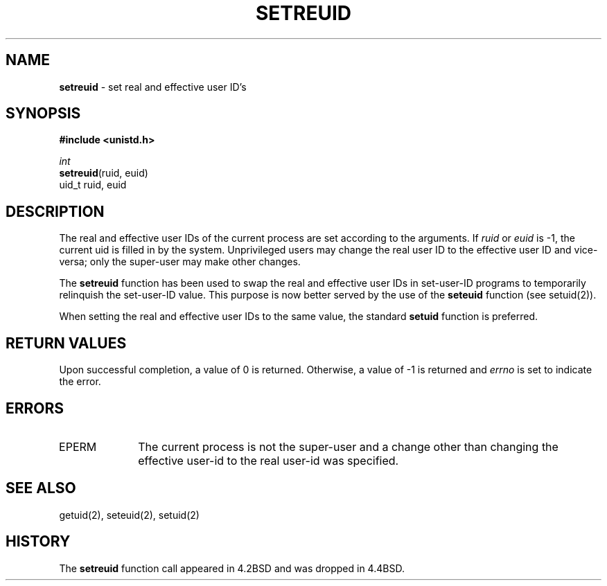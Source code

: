 .\" Copyright (c) 1980, 1991, 1993, 1994
.\"	The Regents of the University of California.  All rights reserved.
.\"
.\" Redistribution and use in source and binary forms, with or without
.\" modification, are permitted provided that the following conditions
.\" are met:
.\" 1. Redistributions of source code must retain the above copyright
.\"    notice, this list of conditions and the following disclaimer.
.\" 2. Redistributions in binary form must reproduce the above copyright
.\"    notice, this list of conditions and the following disclaimer in the
.\"    documentation and/or other materials provided with the distribution.
.\" 3. All advertising materials mentioning features or use of this software
.\"    must display the following acknowledgement:
.\"	This product includes software developed by the University of
.\"	California, Berkeley and its contributors.
.\" 4. Neither the name of the University nor the names of its contributors
.\"    may be used to endorse or promote products derived from this software
.\"    without specific prior written permission.
.\"
.\" THIS SOFTWARE IS PROVIDED BY THE REGENTS AND CONTRIBUTORS ``AS IS'' AND
.\" ANY EXPRESS OR IMPLIED WARRANTIES, INCLUDING, BUT NOT LIMITED TO, THE
.\" IMPLIED WARRANTIES OF MERCHANTABILITY AND FITNESS FOR A PARTICULAR PURPOSE
.\" ARE DISCLAIMED.  IN NO EVENT SHALL THE REGENTS OR CONTRIBUTORS BE LIABLE
.\" FOR ANY DIRECT, INDIRECT, INCIDENTAL, SPECIAL, EXEMPLARY, OR CONSEQUENTIAL
.\" DAMAGES (INCLUDING, BUT NOT LIMITED TO, PROCUREMENT OF SUBSTITUTE GOODS
.\" OR SERVICES; LOSS OF USE, DATA, OR PROFITS; OR BUSINESS INTERRUPTION)
.\" HOWEVER CAUSED AND ON ANY THEORY OF LIABILITY, WHETHER IN CONTRACT, STRICT
.\" LIABILITY, OR TORT (INCLUDING NEGLIGENCE OR OTHERWISE) ARISING IN ANY WAY
.\" OUT OF THE USE OF THIS SOFTWARE, EVEN IF ADVISED OF THE POSSIBILITY OF
.\" SUCH DAMAGE.
.\"
.\"     @(#)setreuid.2	8.2.1 (2.11BSD) 1997/12/3
.\"
.TH SETREUID 2 "December 3, 1997"
.UC 4
.SH NAME
\fBsetreuid\fP \- set real and effective user ID's
.SH SYNOPSIS
.B #include <unistd.h>
.nf
.sp
\fIint\fP
\fBsetreuid\fP(ruid, euid)
\ \ \ \ uid_t ruid, euid
.fi
.SH DESCRIPTION
The real and effective user IDs of the
current process are set according to the arguments.
If
.I ruid
or 
.I euid
is -1, the current uid is filled in by the system.
Unprivileged users may change the real user
ID to the effective user ID and vice-versa; only the super-user may
make other changes.
.PP
The
.B setreuid
function has been used to swap the real and effective user IDs
in set-user-ID programs to temporarily relinquish the set-user-ID value.
This purpose is now better served by the use of the
.B seteuid
function (see setuid(2)).
.PP
When setting the real and effective user IDs to the same value,
the standard
.B setuid
function is preferred.
.SH RETURN VALUES
Upon successful completion, a value of 0 is returned.  Otherwise,
a value of -1 is returned and
.I errno
is set to indicate the error.
.SH ERRORS
.TP 10
EPERM
The current process is not the super-user and a change
other than changing the effective user-id to the real user-id
was specified.
.SH SEE ALSO
getuid(2), seteuid(2), setuid(2)
.SH HISTORY
The
.B setreuid
function call appeared in 4.2BSD
and was dropped in
4.4BSD.
